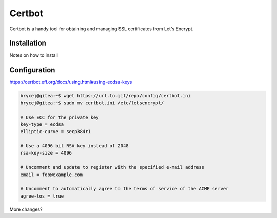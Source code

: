 Certbot
=======

Certbot is a handy tool for obtaining and managing SSL certificates from Let's Encrypt.

Installation
------------

Notes on how to install

Configuration
-------------

https://certbot.eff.org/docs/using.html#using-ecdsa-keys

.. code-block:: shell-session

    brycej@gitea:~$ wget https://url.to.git/repo/config/certbot.ini
    brycej@gitea:~$ sudo mv certbot.ini /etc/letsencrypt/

    # Use ECC for the private key
    key-type = ecdsa
    elliptic-curve = secp384r1

    # Use a 4096 bit RSA key instead of 2048
    rsa-key-size = 4096

    # Uncomment and update to register with the specified e-mail address
    email = foo@example.com

    # Uncomment to automatically agree to the terms of service of the ACME server
    agree-tos = true

More changes?